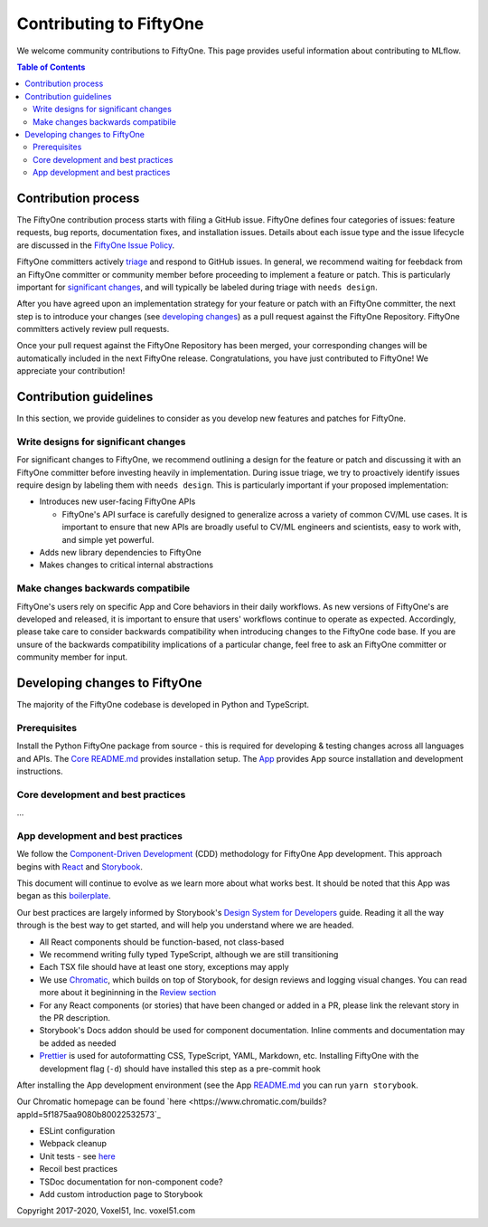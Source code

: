 Contributing to FiftyOne
======================
We welcome community contributions to FiftyOne. This page provides useful information about
contributing to MLflow.

.. contents:: **Table of Contents**
  :local:
  :depth: 3

Contribution process
####################
The FiftyOne contribution process starts with filing a GitHub issue. FiftyOne defines four
categories of issues: feature requests, bug reports, documentation fixes, and installation issues.
Details about each issue type and the issue lifecycle are discussed in the `FiftyOne Issue Policy
<https://github.com/voxel51/fiftyone/blob/develop/ISSUE_POLICY.md>`_.

FiftyOne committers actively `triage <ISSUE_TRIAGE.rst>`_ and respond to GitHub issues. In general, we
recommend waiting for feebdack from an FiftyOne committer or community member before proceeding to 
implement a feature or patch. This is particularly important for
`significant changes <https://github.com/voxel51/fiftyone/blob/master/CONTRIBUTING.rst#write-designs-for-significant-changes>`_,
and will typically be labeled during triage with ``needs design``.

After you have agreed upon an implementation strategy for your feature or patch with an FiftyOne
committer, the next step is to introduce your changes (see `developing changes
<https://github.com/voxel51/fiftyone/blob/master/CONTRIBUTING.rst#developing-and-testing-changes-to-fiftyone>`_)
as a pull request against the FiftyOne Repository. FiftyOne committers
actively review pull requests.

Once your pull request against the FiftyOne Repository has been merged, your corresponding changes
will be automatically included in the next FiftyOne release. Congratulations, you have just contributed to FiftyOne! We appreciate your contribution!

Contribution guidelines
#######################
In this section, we provide guidelines to consider as you develop new features and patches for
FiftyOne.

Write designs for significant changes
~~~~~~~~~~~~~~~~~~~~~~~~~~~~~~~~~~~~~

For significant changes to FiftyOne, we recommend outlining a design for the feature or patch and discussing it with
an FiftyOne committer before investing heavily in implementation. During issue triage, we try to proactively
identify issues require design by labeling them with ``needs design``. This is particularly important if your 
proposed implementation:

- Introduces new user-facing FiftyOne APIs

  - FiftyOne's API surface is carefully designed to generalize across a variety of common CV/ML use cases.
    It is important to ensure that new APIs are broadly useful to CV/ML engineers and scientists, easy to work with,
    and simple yet powerful.

- Adds new library dependencies to FiftyOne

- Makes changes to critical internal abstractions

Make changes backwards compatibile
~~~~~~~~~~~~~~~~~~~~~~~~~~~~~~~~~~
FiftyOne's users rely on specific App and Core behaviors in their daily workflows. As new versions
of FiftyOne's are developed and released, it is important to ensure that users' workflows continue to
operate as expected. Accordingly, please take care to consider backwards compatibility when introducing
changes to the FiftyOne code base. If you are unsure of the backwards compatibility implications of
a particular change, feel free to ask an FiftyOne committer or community member for input.

Developing changes to FiftyOne
########################################
The majority of the FiftyOne codebase is developed in Python and TypeScript.

Prerequisites
~~~~~~~~~~~~~
Install the Python FiftyOne package from source - this is required for developing & testing
changes across all languages and APIs. The `Core README.md <README.md>`_ provides installation setup. The `App <electron/README.md>`_ provides App source installation and development instructions.

Core development and best practices
~~~~~~~~~~~~~~~~~~~~~~~~~~~~~~~~~~~
...

App development and best practices
~~~~~~~~~~~~~~~~~~~~~~~~~~~~~~~~~~
We follow the `Component-Driven Development <https://blog.hichroma.com/component-driven-development-ce1109d56c8e>`_ (CDD) methodology for FiftyOne App development. This approach begins with `React <https://reactjs.org/>`_ and `Storybook <https://storybook.js.org/>`_.

This document will continue to evolve as we learn more about what works best. It should be noted that this App was began as this `boilerplate <https://github.com/electron-react-boilerplate/electron-react-boilerplate>`_.

Our best practices are largely informed by Storybook's `Design System for Developers <https://www.learnstorybook.com/design-systems-for-developers/react>`_ guide. Reading it all the way through is the best way to get started, and will help you understand where we are headed.

.. raw:: html
        <b>Best practices</b>

* All React components should be function-based, not class-based
* We recommend writing fully typed TypeScript, although we are still transitioning
* Each TSX file should have at least one story, exceptions may apply
* We use `Chromatic <https://www.chromatic.com/>`_, which builds on top of Storybook, for design reviews and logging visual changes. You can read more about it begininning in the `Review section <https://www.learnstorybook.com/design-systems-for-developers/react/en/review/) in the Design System for Developer's tutorial>`_
* For any React components (or stories) that have been changed or added in a PR, please link the relevant story in the PR description.
* Storybook's Docs addon should be used for component documentation. Inline comments and documentation may be added as needed
* `Prettier <https://prettier.io/>`_ is used for autoformatting CSS, TypeScript, YAML, Markdown, etc. Installing FiftyOne with the development flag (``-d``) should have installed this step as a pre-commit hook

.. raw:: html
        <b>Getting started</b>

After installing the App development environment (see the App `README.md <README.md>`_ you can run ``yarn storybook``.

.. raw:: html
        <b>Chromatic homepage</b>

Our Chromatic homepage can be found `here <https://www.chromatic.com/builds?appId=5f1875aa9080b80022532573`_

.. raw:: html
        <b>TODOS</b>

- ESLint configuration
- Webpack cleanup
- Unit tests - see `here <https://www.learnstorybook.com/design-systems-for-developers/react/en/test/>`_
- Recoil best practices
- TSDoc documentation for non-component code?
- Add custom introduction page to Storybook

.. raw:: html
        <b>Copyright</b>

Copyright 2017-2020, Voxel51, Inc.
voxel51.com
